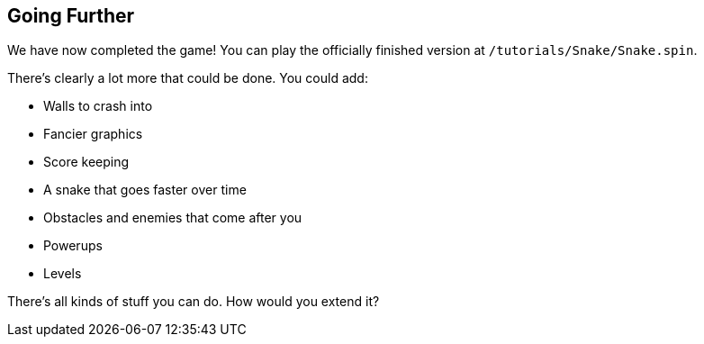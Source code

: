 == Going Further

We have now completed the game! You can play the officially finished version at `/tutorials/Snake/Snake.spin`.

There's clearly a lot more that could be done. You could add:

- Walls to crash into
- Fancier graphics
- Score keeping
- A snake that goes faster over time
- Obstacles and enemies that come after you
- Powerups
- Levels

There's all kinds of stuff you can do. How would you extend it?